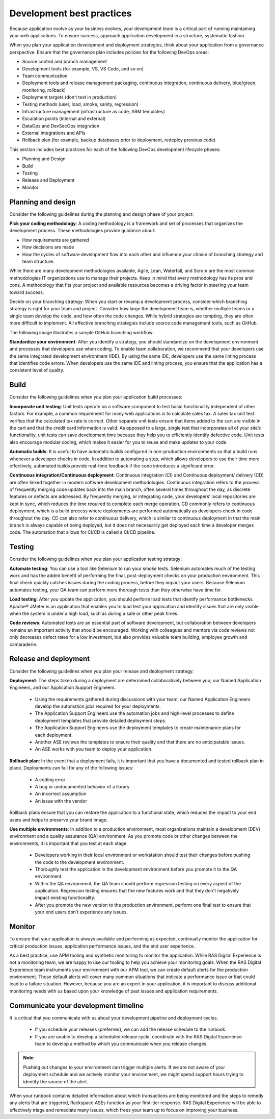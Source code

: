 .. _development_best_practices:

==========================
Development best practices
==========================

Because application evolve as your business evolves, your development team
is a critical part of running maintaining your web applications. To ensure
success, approach application development in a structure, systematic fashion.

When you plan your application development and deployment strategies, think
about your application from a governance perspective. Ensure that the
governance plan includes policies for the following DevOps areas:

* Source control and branch management
* Development tools (for example, VS, VS Code, and so on)
* Team communication
* Deployment tools and release management packaging, continuous integration,
  continuous delivery, blue/green, monitoring, rollback)
* Deployment targets (don’t test in production)
* Testing methods (user, load, smoke, sanity, regression)
* Infrastructure management (infrastructure as code, ARM templates)
* Escalation points (internal and external)
* DataOps and DevSecOps integration
* External integrations and APIs
* Rollback plan (for example, backup databases prior to deployment, redeploy
  previous code)

This section includes best practices for each of the following DevOps
development lifecycle phases:

* Planning and Design
* Build
* Testing
* Release and Deployment
* Monitor


Planning and design
-------------------

Consider the following guidelines during the planning and design phase of
your project:

**Pick your coding methodology**: A coding methodology is a framework and
set of processes that organizes the development process. These methodologies
provide guidance about:

* How requirements are gathered
* How decisions are made
* How the cycles of software development flow into each other and influence
  your choice of branching strategy and team structure.

While there are many development methodologies available, Agile, Lean,
Waterfall, and Scrum are the most common methodologies IT organizations use
to manage their projects. Keep in mind that every methodology has its pros and
cons. A methodology that fits your project and available resources becomes a
driving factor in steering your team toward success.

Decide on your branching strategy: When you start or revamp a development
process, consider which branching strategy is right for your team and
project. Consider how large the development team is, whether multiple teams or
a single team develop the code, and how often the code changes. While hybrid
strategies are tempting, they are often more difficult to implement. All
effective branching strategies include source code management tools, such
as GitHub.

The following image illustrates a sample GitHub branching workflow:

.. image:: .../_images/github-workflow.png


**Standardize your environment**: After you identify a strategy, you should
standardize on the development environment and processes that developers use
when coding. To enable team collaboration, we recommend that your developers
use the same integrated development environment (IDE). By using the same
IDE, developers use the same linting process that identifies code errors. When
developers use the same IDE and linting process, you ensure that the
application has a consistent level of quality.

Build
-----

Consider the following guidelines when you plan your application build
processes:

**Incorporate unit testing**: Unit tests operate on a software component to
test basic functionality independent of other factors. For example, a common
requirement for many web applications is to calculate sales tax. A sales tax
unit test verifies that the calculated tax rate is correct. Other separate
unit tests ensure that items added to the cart are visible in the cart and
that the credit card information is valid. As opposed to a large, single test
that incorporates all of your site’s functionality, unit tests can save
development time because they help you to efficiently identify defective
code. Unit tests also encourage modular coding, which makes it easier for you
to reuse and make updates to your code.

**Automatic builds**: It is useful to have automatic builds configured in
non-production environments so that a build runs whenever a developer checks
in code. In addition to automating a step, which allows developers to use their
time more effectively, automated builds provide real-time feedback if the
code introduces a significant error.

**Continuous integration/Continuous deployment**: Continuous integration (CI)
and Continuous deployment/ delivery (CD) are often linked together in modern
software development methodologies. Continuous integration refers to the
process of frequently merging code updates back into the main branch, often
several times throughout the day, as discrete features or defects are
addressed. By frequently merging, or integrating code, your developers’ local
repositories are kept in sync, which reduces the time required to complete
each merge operation. CD commonly refers to continuous deployment, which is
a build process where deployments are performed automatically as developers
check in code throughout the day. CD can also refer to continuous delivery,
which is similar to continuous deployment in that the main branch is always
capable of being deployed, but it does not necessarily get deployed each
time a developer merges code. The automation that allows for CI/CD is called
a CI/CD pipeline.


Testing
-------

Consider the following guidelines when you plan your application testing
strategy:

**Automate testing**: You can use a tool like Selenium to run your smoke
tests. Selenium automates much of the testing work and has the added benefit
of performing the final, post-deployment checks on your production
environment. This final check quickly catches issues during the coding
process, before they impact your users. Because Selenium automates testing,
your QA team can perform more thorough tests than they otherwise have time for.

**Load testing**: After you update the application, you should perform load
tests that identify performance bottlenecks. Apache® JMeter is an application
that enables you to load test your application and identify issues that are
only visible when the system is under a high load, such as during a sale or
other peak times.

**Code reviews**: Automated tests are an essential part of software
development, but collaboration between developers remains an important activity
that should be encouraged. Working with colleagues and mentors via code
reviews not only decreases defect rates for a low investment, but also
provides valuable team building, employee growth and camaraderie.


Release and deployment
----------------------

Consider the following guidelines when you plan your release and deployment
strategy:

**Deployment**: The steps taken during a deployment are determined
collaboratively between you, our Named Application Engineers, and our
Application Support Engineers.
  * Using the requirements gathered during discussions with your team, our
    Named Application Engineers develop the automation jobs required for your
    deployments.
  * The Application Support Engineers use the automation jobs and high-level
    processes to define deployment templates that provide detailed deployment
    steps.
  * The Application Support Engineers use the deployment templates to create
    maintenance plans for each deployment.
  * Another ASE reviews the templates to ensure their quality and that there
    are no anticipatable issues.
  * An ASE works with you team to deploy your application.


**Rollback plan**: In the event that a deployment fails, it is important
that you have a documented and tested rollback plan in place. Deployments
can fail for any of the following issues:
  * A coding error
  * A bug or undocumented behavior of a library
  * An incorrect assumption
  * An issue with the vendor

Rollback plans ensure that you can restore the application to a functional
state, which reduces the impact to your end users and helps to preserve
your brand image.

**Use multiple environments**: In addition to a production environment, most
organizations maintain a development (DEV) environment and a quality
assurance (QA) environment. As you promote code or other changes between
the environments, it is important that you test at each stage.
  * Developers working in their local environment or workstation should test
    their changes before pushing the code to the development environment.
  * Thoroughly test the application in the development environment before you
    promote it to the QA environment.
  * Within the QA environment, the QA team should perform regression testing on
    every aspect of the application. Regression testing ensures that the new
    features work and that they don't negatively impact existing functionality.
  * After you promote the new version to the production environment, perform
    one final test to ensure that your end users don’t experience any issues.


Monitor
-------

To ensure that your application is always available and performing as
expected, continually monitor the application for critical production
issues, application performance issues, and the end user experience.


As a best practice, use APM tooling and synthetic monitoring to monitor the
application. While RAS Digital Experience is not a monitoring team, we are
happy to use our tooling to help you achieve your monitoring goals. When the
RAS Digital Experience team instruments your environment with our APM tool, we
can create default alerts for the production environment. Those default
alerts will cover many common situations that indicate a performance issue
or that could lead to a failure situation. However, because you are an expert
in your application, it is important to discuss additional monitoring needs
with us based upon your knowledge of past issues and application requirements.


Communicate your development timeline
-------------------------------------

It is critical that you communicate with us about your development pipeline
and deployment cycles.
  * If you schedule your releases (preferred), we can add the release schedule
    to the runbook.
  * If you are unable to develop a scheduled release cycle, coordinate with
    the RAS Digital Experience team to develop a method by which you
    communicate when you release changes.


.. note::
   Pushing out changes to your environment can trigger multiple alerts. If we
   are not aware of your deployment schedule and we actively monitor your
   environment, we might spend support hours trying to identify the source
   of the alert.


When your runbook contains detailed information about which transactions are
being monitored and the steps to remedy any alerts that are triggered,
Rackspace ASEs function as your first-tier response. RAS Digital Experience
will be able to effectively triage and remediate many issues, which frees
your team up to focus on improving your business.
